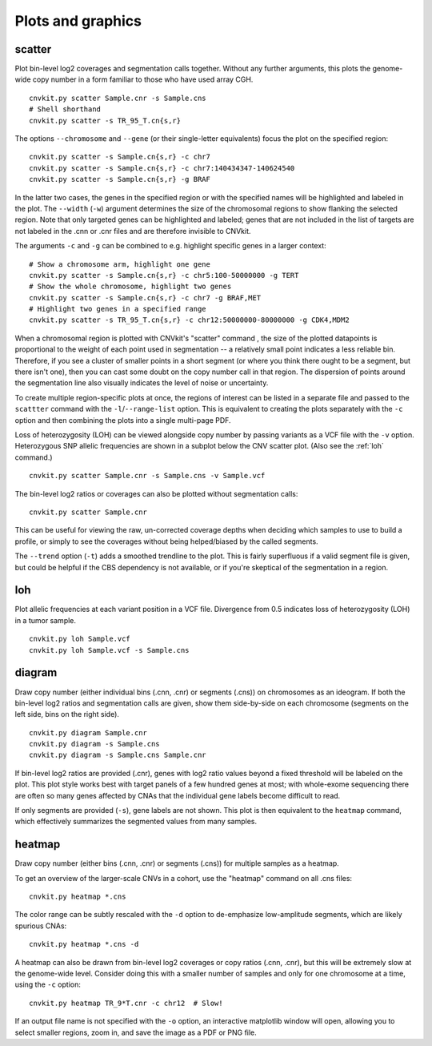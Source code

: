 Plots and graphics
==================

.. _scatter:

scatter
-------

Plot bin-level log2 coverages and segmentation calls together.  Without any
further arguments, this plots the genome-wide copy number in a form familiar to
those who have used array CGH.

::

    cnvkit.py scatter Sample.cnr -s Sample.cns
    # Shell shorthand
    cnvkit.py scatter -s TR_95_T.cn{s,r}

.. image:: TR_95_T-scatter.png


The options ``--chromosome`` and ``--gene`` (or their single-letter equivalents)
focus the plot on the specified region::

    cnvkit.py scatter -s Sample.cn{s,r} -c chr7
    cnvkit.py scatter -s Sample.cn{s,r} -c chr7:140434347-140624540
    cnvkit.py scatter -s Sample.cn{s,r} -g BRAF

In the latter two cases, the genes in the specified region or with the specified
names will be highlighted and labeled in the plot. The ``--width`` (``-w``)
argument determines the size of the chromosomal regions to show flanking the
selected region. Note that only targeted genes can be highlighted and labeled;
genes that are not included in the list of targets are not labeled in the .cnn
or .cnr files and are therefore invisible to CNVkit.

The arguments ``-c`` and ``-g`` can be combined to e.g. highlight
specific genes in a larger context::

    # Show a chromosome arm, highlight one gene
    cnvkit.py scatter -s Sample.cn{s,r} -c chr5:100-50000000 -g TERT
    # Show the whole chromosome, highlight two genes
    cnvkit.py scatter -s Sample.cn{s,r} -c chr7 -g BRAF,MET
    # Highlight two genes in a specified range
    cnvkit.py scatter -s TR_95_T.cn{s,r} -c chr12:50000000-80000000 -g CDK4,MDM2

.. image:: TR_95_T-CDK4-MDM2-scatter.png

When a chromosomal region is plotted with CNVkit's "scatter" command , the size
of the plotted datapoints is proportional to the weight of each point used in
segmentation -- a relatively small point indicates a less reliable bin.
Therefore, if you see a cluster of smaller points in a short segment (or where
you think there ought to be a segment, but there isn't one), then you can cast
some doubt on the copy number call in that region. The dispersion of points
around the segmentation line also visually indicates the level of noise or
uncertainty.

To create multiple region-specific plots at once, the regions of interest can be
listed in a separate file and passed to the ``scattter`` command with the
``-l``/``--range-list`` option. This is equivalent to creating the plots
separately with the ``-c`` option and then combining the plots into a single
multi-page PDF.

Loss of heterozygosity (LOH) can be viewed alongside copy number by passing
variants as a VCF file with the ``-v`` option. Heterozygous SNP allelic
frequencies are shown in a subplot below the CNV scatter plot. (Also see the
:ref:`loh` command.)

::

    cnvkit.py scatter Sample.cnr -s Sample.cns -v Sample.vcf

The bin-level log2 ratios or coverages can also be plotted without segmentation
calls::

    cnvkit.py scatter Sample.cnr

This can be useful for viewing the raw, un-corrected coverage depths when
deciding which samples to use to build a profile, or simply to see the coverages
without being helped/biased by the called segments.

The ``--trend`` option (``-t``) adds a smoothed trendline to the plot. This is
fairly superfluous if a valid segment file is given, but could be helpful if the
CBS dependency is not available, or if you're skeptical of the segmentation in a
region.


.. _loh:

loh
---

Plot allelic frequencies at each variant position in a VCF file. Divergence from
0.5 indicates loss of heterozygosity (LOH) in a tumor sample.

::

    cnvkit.py loh Sample.vcf
    cnvkit.py loh Sample.vcf -s Sample.cns


.. _diagram:

diagram
-------

Draw copy number (either individual bins (.cnn, .cnr) or segments (.cns)) on
chromosomes as an ideogram. If both the bin-level log2 ratios and segmentation
calls are given, show them side-by-side on each chromosome (segments on the left
side, bins on the right side).

::

    cnvkit.py diagram Sample.cnr
    cnvkit.py diagram -s Sample.cns
    cnvkit.py diagram -s Sample.cns Sample.cnr

If bin-level log2 ratios are provided (.cnr), genes with log2 ratio values
beyond a fixed threshold will be labeled on the plot.
This plot style works best with target panels of a few hundred genes at most;
with whole-exome sequencing there are often so many genes affected by CNAs that
the individual gene labels become difficult to read.

If only segments are provided (``-s``), gene labels are not shown.  This plot is
then equivalent to the ``heatmap`` command, which effectively summarizes the
segmented values from many samples.


.. _heatmap:

heatmap
-------

Draw copy number (either bins (.cnn, .cnr) or segments (.cns)) for multiple
samples as a heatmap.

To get an overview of the larger-scale CNVs in a cohort, use the
"heatmap" command on all .cns files::

    cnvkit.py heatmap *.cns

.. image:: heatmap-tr-nod.png

The color range can be subtly rescaled with the ``-d`` option to de-emphasize
low-amplitude segments, which are likely spurious CNAs::

    cnvkit.py heatmap *.cns -d

.. image:: heatmap-tr.png

A heatmap can also be drawn from bin-level log2 coverages or copy ratios (.cnn,
.cnr), but this will be extremely slow at the genome-wide level.
Consider doing this with a smaller number of samples and only for one chromosome
at a time, using the ``-c`` option::

    cnvkit.py heatmap TR_9*T.cnr -c chr12  # Slow!

.. image:: heatmap-tr-chr12.png

If an output file name is not specified with the ``-o`` option, an interactive
matplotlib window will open, allowing you to select smaller regions, zoom in,
and save the image as a PDF or PNG file.
